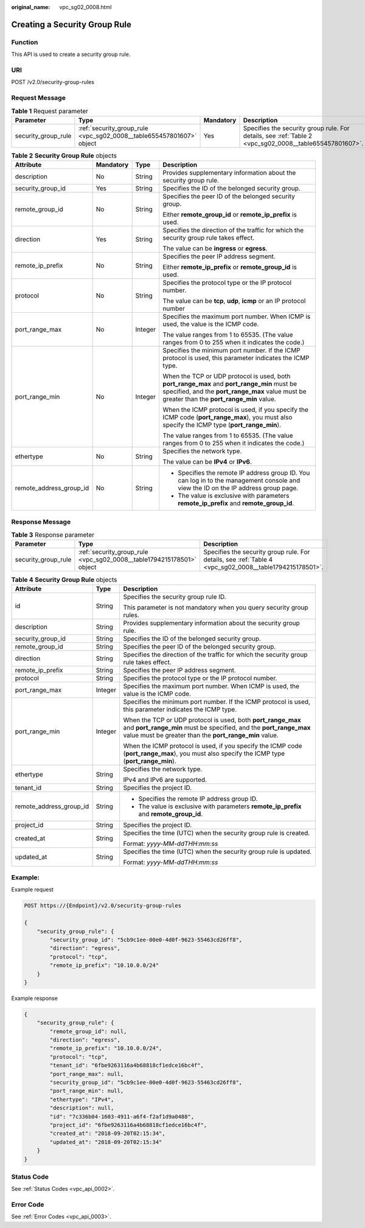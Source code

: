 :original_name: vpc_sg02_0008.html

.. _vpc_sg02_0008:

Creating a Security Group Rule
==============================

Function
--------

This API is used to create a security group rule.

URI
---

POST /v2.0/security-group-rules

Request Message
---------------

.. table:: **Table 1** Request parameter

   +---------------------+----------------------------------------------------------------------+-----------+--------------------------------------------------------------------------------------------------------+
   | Parameter           | Type                                                                 | Mandatory | Description                                                                                            |
   +=====================+======================================================================+===========+========================================================================================================+
   | security_group_rule | :ref:`security_group_rule <vpc_sg02_0008__table655457801607>` object | Yes       | Specifies the security group rule. For details, see :ref:`Table 2 <vpc_sg02_0008__table655457801607>`. |
   +---------------------+----------------------------------------------------------------------+-----------+--------------------------------------------------------------------------------------------------------+

.. _vpc_sg02_0008__table655457801607:

.. table:: **Table 2** **Security Group Rule** objects

   +-------------------------+-----------------+-----------------+---------------------------------------------------------------------------------------------------------------------------------------------------------------------------------------------+
   | Attribute               | Mandatory       | Type            | Description                                                                                                                                                                                 |
   +=========================+=================+=================+=============================================================================================================================================================================================+
   | description             | No              | String          | Provides supplementary information about the security group rule.                                                                                                                           |
   +-------------------------+-----------------+-----------------+---------------------------------------------------------------------------------------------------------------------------------------------------------------------------------------------+
   | security_group_id       | Yes             | String          | Specifies the ID of the belonged security group.                                                                                                                                            |
   +-------------------------+-----------------+-----------------+---------------------------------------------------------------------------------------------------------------------------------------------------------------------------------------------+
   | remote_group_id         | No              | String          | Specifies the peer ID of the belonged security group.                                                                                                                                       |
   |                         |                 |                 |                                                                                                                                                                                             |
   |                         |                 |                 | Either **remote_group_id** or **remote_ip_prefix** is used.                                                                                                                                 |
   +-------------------------+-----------------+-----------------+---------------------------------------------------------------------------------------------------------------------------------------------------------------------------------------------+
   | direction               | Yes             | String          | Specifies the direction of the traffic for which the security group rule takes effect.                                                                                                      |
   |                         |                 |                 |                                                                                                                                                                                             |
   |                         |                 |                 | The value can be **ingress** or **egress**.                                                                                                                                                 |
   +-------------------------+-----------------+-----------------+---------------------------------------------------------------------------------------------------------------------------------------------------------------------------------------------+
   | remote_ip_prefix        | No              | String          | Specifies the peer IP address segment.                                                                                                                                                      |
   |                         |                 |                 |                                                                                                                                                                                             |
   |                         |                 |                 | Either **remote_ip_prefix** or **remote_group_id** is used.                                                                                                                                 |
   +-------------------------+-----------------+-----------------+---------------------------------------------------------------------------------------------------------------------------------------------------------------------------------------------+
   | protocol                | No              | String          | Specifies the protocol type or the IP protocol number.                                                                                                                                      |
   |                         |                 |                 |                                                                                                                                                                                             |
   |                         |                 |                 | The value can be **tcp**, **udp**, **icmp** or an IP protocol number                                                                                                                        |
   +-------------------------+-----------------+-----------------+---------------------------------------------------------------------------------------------------------------------------------------------------------------------------------------------+
   | port_range_max          | No              | Integer         | Specifies the maximum port number. When ICMP is used, the value is the ICMP code.                                                                                                           |
   |                         |                 |                 |                                                                                                                                                                                             |
   |                         |                 |                 | The value ranges from 1 to 65535. (The value ranges from 0 to 255 when it indicates the code.)                                                                                              |
   +-------------------------+-----------------+-----------------+---------------------------------------------------------------------------------------------------------------------------------------------------------------------------------------------+
   | port_range_min          | No              | Integer         | Specifies the minimum port number. If the ICMP protocol is used, this parameter indicates the ICMP type.                                                                                    |
   |                         |                 |                 |                                                                                                                                                                                             |
   |                         |                 |                 | When the TCP or UDP protocol is used, both **port_range_max** and **port_range_min** must be specified, and the **port_range_max** value must be greater than the **port_range_min** value. |
   |                         |                 |                 |                                                                                                                                                                                             |
   |                         |                 |                 | When the ICMP protocol is used, if you specify the ICMP code (**port_range_max**), you must also specify the ICMP type (**port_range_min**).                                                |
   |                         |                 |                 |                                                                                                                                                                                             |
   |                         |                 |                 | The value ranges from 1 to 65535. (The value ranges from 0 to 255 when it indicates the code.)                                                                                              |
   +-------------------------+-----------------+-----------------+---------------------------------------------------------------------------------------------------------------------------------------------------------------------------------------------+
   | ethertype               | No              | String          | Specifies the network type.                                                                                                                                                                 |
   |                         |                 |                 |                                                                                                                                                                                             |
   |                         |                 |                 | The value can be **IPv4** or **IPv6**.                                                                                                                                                      |
   +-------------------------+-----------------+-----------------+---------------------------------------------------------------------------------------------------------------------------------------------------------------------------------------------+
   | remote_address_group_id | No              | String          | -  Specifies the remote IP address group ID. You can log in to the management console and view the ID on the IP address group page.                                                         |
   |                         |                 |                 | -  The value is exclusive with parameters **remote_ip_prefix** and **remote_group_id**.                                                                                                     |
   +-------------------------+-----------------+-----------------+---------------------------------------------------------------------------------------------------------------------------------------------------------------------------------------------+

Response Message
----------------

.. table:: **Table 3** Response parameter

   +---------------------+-----------------------------------------------------------------------+---------------------------------------------------------------------------------------------------------+
   | Parameter           | Type                                                                  | Description                                                                                             |
   +=====================+=======================================================================+=========================================================================================================+
   | security_group_rule | :ref:`security_group_rule <vpc_sg02_0008__table1794215178501>` object | Specifies the security group rule. For details, see :ref:`Table 4 <vpc_sg02_0008__table1794215178501>`. |
   +---------------------+-----------------------------------------------------------------------+---------------------------------------------------------------------------------------------------------+

.. _vpc_sg02_0008__table1794215178501:

.. table:: **Table 4** **Security Group Rule** objects

   +-------------------------+-----------------------+---------------------------------------------------------------------------------------------------------------------------------------------------------------------------------------------+
   | Attribute               | Type                  | Description                                                                                                                                                                                 |
   +=========================+=======================+=============================================================================================================================================================================================+
   | id                      | String                | Specifies the security group rule ID.                                                                                                                                                       |
   |                         |                       |                                                                                                                                                                                             |
   |                         |                       | This parameter is not mandatory when you query security group rules.                                                                                                                        |
   +-------------------------+-----------------------+---------------------------------------------------------------------------------------------------------------------------------------------------------------------------------------------+
   | description             | String                | Provides supplementary information about the security group rule.                                                                                                                           |
   +-------------------------+-----------------------+---------------------------------------------------------------------------------------------------------------------------------------------------------------------------------------------+
   | security_group_id       | String                | Specifies the ID of the belonged security group.                                                                                                                                            |
   +-------------------------+-----------------------+---------------------------------------------------------------------------------------------------------------------------------------------------------------------------------------------+
   | remote_group_id         | String                | Specifies the peer ID of the belonged security group.                                                                                                                                       |
   +-------------------------+-----------------------+---------------------------------------------------------------------------------------------------------------------------------------------------------------------------------------------+
   | direction               | String                | Specifies the direction of the traffic for which the security group rule takes effect.                                                                                                      |
   +-------------------------+-----------------------+---------------------------------------------------------------------------------------------------------------------------------------------------------------------------------------------+
   | remote_ip_prefix        | String                | Specifies the peer IP address segment.                                                                                                                                                      |
   +-------------------------+-----------------------+---------------------------------------------------------------------------------------------------------------------------------------------------------------------------------------------+
   | protocol                | String                | Specifies the protocol type or the IP protocol number.                                                                                                                                      |
   +-------------------------+-----------------------+---------------------------------------------------------------------------------------------------------------------------------------------------------------------------------------------+
   | port_range_max          | Integer               | Specifies the maximum port number. When ICMP is used, the value is the ICMP code.                                                                                                           |
   +-------------------------+-----------------------+---------------------------------------------------------------------------------------------------------------------------------------------------------------------------------------------+
   | port_range_min          | Integer               | Specifies the minimum port number. If the ICMP protocol is used, this parameter indicates the ICMP type.                                                                                    |
   |                         |                       |                                                                                                                                                                                             |
   |                         |                       | When the TCP or UDP protocol is used, both **port_range_max** and **port_range_min** must be specified, and the **port_range_max** value must be greater than the **port_range_min** value. |
   |                         |                       |                                                                                                                                                                                             |
   |                         |                       | When the ICMP protocol is used, if you specify the ICMP code (**port_range_max**), you must also specify the ICMP type (**port_range_min**).                                                |
   +-------------------------+-----------------------+---------------------------------------------------------------------------------------------------------------------------------------------------------------------------------------------+
   | ethertype               | String                | Specifies the network type.                                                                                                                                                                 |
   |                         |                       |                                                                                                                                                                                             |
   |                         |                       | IPv4 and IPv6 are supported.                                                                                                                                                                |
   +-------------------------+-----------------------+---------------------------------------------------------------------------------------------------------------------------------------------------------------------------------------------+
   | tenant_id               | String                | Specifies the project ID.                                                                                                                                                                   |
   +-------------------------+-----------------------+---------------------------------------------------------------------------------------------------------------------------------------------------------------------------------------------+
   | remote_address_group_id | String                | -  Specifies the remote IP address group ID.                                                                                                                                                |
   |                         |                       | -  The value is exclusive with parameters **remote_ip_prefix** and **remote_group_id**.                                                                                                     |
   +-------------------------+-----------------------+---------------------------------------------------------------------------------------------------------------------------------------------------------------------------------------------+
   | project_id              | String                | Specifies the project ID.                                                                                                                                                                   |
   +-------------------------+-----------------------+---------------------------------------------------------------------------------------------------------------------------------------------------------------------------------------------+
   | created_at              | String                | Specifies the time (UTC) when the security group rule is created.                                                                                                                           |
   |                         |                       |                                                                                                                                                                                             |
   |                         |                       | Format: *yyyy-MM-ddTHH:mm:ss*                                                                                                                                                               |
   +-------------------------+-----------------------+---------------------------------------------------------------------------------------------------------------------------------------------------------------------------------------------+
   | updated_at              | String                | Specifies the time (UTC) when the security group rule is updated.                                                                                                                           |
   |                         |                       |                                                                                                                                                                                             |
   |                         |                       | Format: *yyyy-MM-ddTHH:mm:ss*                                                                                                                                                               |
   +-------------------------+-----------------------+---------------------------------------------------------------------------------------------------------------------------------------------------------------------------------------------+

Example:
--------

Example request

.. code-block:: text

   POST https://{Endpoint}/v2.0/security-group-rules

   {
       "security_group_rule": {
           "security_group_id": "5cb9c1ee-00e0-4d0f-9623-55463cd26ff8",
           "direction": "egress",
           "protocol": "tcp",
           "remote_ip_prefix": "10.10.0.0/24"
       }
   }

Example response

.. code-block::

   {
       "security_group_rule": {
           "remote_group_id": null,
           "direction": "egress",
           "remote_ip_prefix": "10.10.0.0/24",
           "protocol": "tcp",
           "tenant_id": "6fbe9263116a4b68818cf1edce16bc4f",
           "port_range_max": null,
           "security_group_id": "5cb9c1ee-00e0-4d0f-9623-55463cd26ff8",
           "port_range_min": null,
           "ethertype": "IPv4",
           "description": null,
           "id": "7c336b04-1603-4911-a6f4-f2af1d9a0488",
           "project_id": "6fbe9263116a4b68818cf1edce16bc4f",
           "created_at": "2018-09-20T02:15:34",
           "updated_at": "2018-09-20T02:15:34"
       }
   }

Status Code
-----------

See :ref:`Status Codes <vpc_api_0002>`.

Error Code
----------

See :ref:`Error Codes <vpc_api_0003>`.
